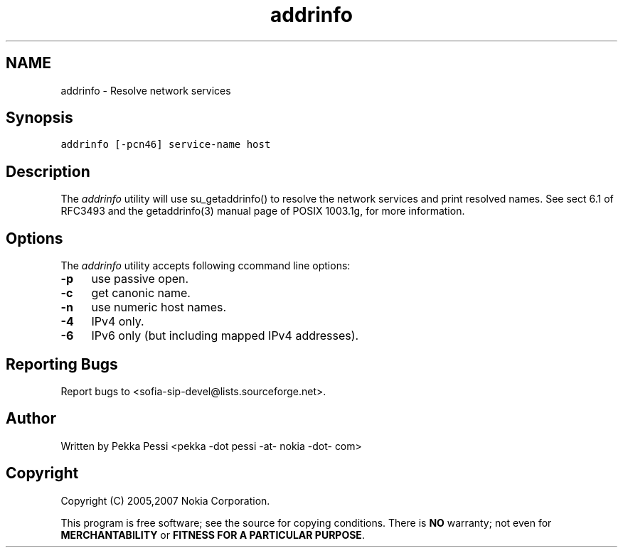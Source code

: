 .TH "addrinfo" 1 "23 Jan 2008" "Version 1.12.8" "sofia-sip-utils" \" -*- nroff -*-
.ad l
.nh
.SH NAME
addrinfo \- Resolve network services
.SH "Synopsis"
.PP
\fCaddrinfo [-pcn46] service-name host\fP
.SH "Description"
.PP
The \fIaddrinfo\fP utility will use su_getaddrinfo() to resolve the network services and print resolved names. See sect 6.1 of RFC3493 and the getaddrinfo(3) manual page of POSIX 1003.1g, for more information.
.SH "Options"
.PP
The \fIaddrinfo\fP utility accepts following ccommand line options: 
.IP "\fB-p \fP" 1c
use passive open. 
.IP "\fB-c \fP" 1c
get canonic name. 
.IP "\fB-n \fP" 1c
use numeric host names. 
.IP "\fB-4 \fP" 1c
IPv4 only. 
.IP "\fB-6 \fP" 1c
IPv6 only (but including mapped IPv4 addresses). 
.PP
.SH "Reporting Bugs"
.PP
Report bugs to <sofia-sip-devel@lists.sourceforge.net>.
.SH "Author"
.PP
Written by Pekka Pessi <pekka -dot pessi -at- nokia -dot- com>
.SH "Copyright"
.PP
Copyright (C) 2005,2007 Nokia Corporation.
.PP
This program is free software; see the source for copying conditions. There is \fBNO\fP warranty; not even for \fBMERCHANTABILITY\fP or \fBFITNESS FOR A PARTICULAR PURPOSE\fP. 
